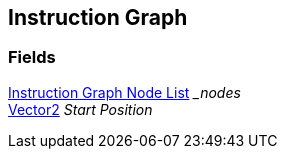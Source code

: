 [#manual/instruction-graph]

## Instruction Graph

### Fields

<<manual/instruction-graph-node-list,Instruction Graph Node List>> __nodes_::

https://docs.unity3d.com/ScriptReference/Vector2.html[Vector2^] _Start Position_::

ifdef::backend-multipage_html5[]
link:reference/instruction-graph.html[Reference]
endif::[]